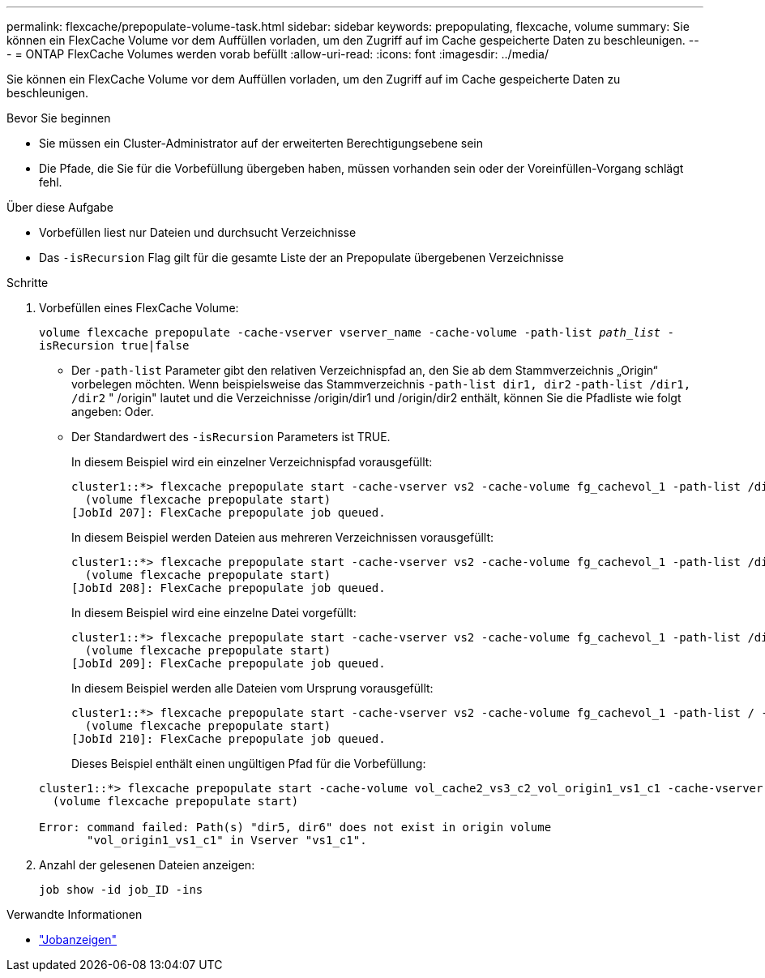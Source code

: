 ---
permalink: flexcache/prepopulate-volume-task.html 
sidebar: sidebar 
keywords: prepopulating, flexcache, volume 
summary: Sie können ein FlexCache Volume vor dem Auffüllen vorladen, um den Zugriff auf im Cache gespeicherte Daten zu beschleunigen. 
---
= ONTAP FlexCache Volumes werden vorab befüllt
:allow-uri-read: 
:icons: font
:imagesdir: ../media/


[role="lead"]
Sie können ein FlexCache Volume vor dem Auffüllen vorladen, um den Zugriff auf im Cache gespeicherte Daten zu beschleunigen.

.Bevor Sie beginnen
* Sie müssen ein Cluster-Administrator auf der erweiterten Berechtigungsebene sein
* Die Pfade, die Sie für die Vorbefüllung übergeben haben, müssen vorhanden sein oder der Voreinfüllen-Vorgang schlägt fehl.


.Über diese Aufgabe
* Vorbefüllen liest nur Dateien und durchsucht Verzeichnisse
* Das `-isRecursion` Flag gilt für die gesamte Liste der an Prepopulate übergebenen Verzeichnisse


.Schritte
. Vorbefüllen eines FlexCache Volume:
+
`volume flexcache prepopulate -cache-vserver vserver_name -cache-volume -path-list _path_list_ -isRecursion true|false`

+
** Der `-path-list` Parameter gibt den relativen Verzeichnispfad an, den Sie ab dem Stammverzeichnis „Origin“ vorbelegen möchten. Wenn beispielsweise das Stammverzeichnis `-path-list dir1, dir2` `-path-list /dir1, /dir2` " /origin" lautet und die Verzeichnisse /origin/dir1 und /origin/dir2 enthält, können Sie die Pfadliste wie folgt angeben: Oder.
** Der Standardwert des `-isRecursion` Parameters ist TRUE.
+
In diesem Beispiel wird ein einzelner Verzeichnispfad vorausgefüllt:

+
[listing]
----
cluster1::*> flexcache prepopulate start -cache-vserver vs2 -cache-volume fg_cachevol_1 -path-list /dir1
  (volume flexcache prepopulate start)
[JobId 207]: FlexCache prepopulate job queued.
----
+
In diesem Beispiel werden Dateien aus mehreren Verzeichnissen vorausgefüllt:

+
[listing]
----
cluster1::*> flexcache prepopulate start -cache-vserver vs2 -cache-volume fg_cachevol_1 -path-list /dir1,/dir2,/dir3,/dir4
  (volume flexcache prepopulate start)
[JobId 208]: FlexCache prepopulate job queued.
----
+
In diesem Beispiel wird eine einzelne Datei vorgefüllt:

+
[listing]
----
cluster1::*> flexcache prepopulate start -cache-vserver vs2 -cache-volume fg_cachevol_1 -path-list /dir1/file1.txt
  (volume flexcache prepopulate start)
[JobId 209]: FlexCache prepopulate job queued.
----
+
In diesem Beispiel werden alle Dateien vom Ursprung vorausgefüllt:

+
[listing]
----
cluster1::*> flexcache prepopulate start -cache-vserver vs2 -cache-volume fg_cachevol_1 -path-list / -isRecursion true
  (volume flexcache prepopulate start)
[JobId 210]: FlexCache prepopulate job queued.
----
+
Dieses Beispiel enthält einen ungültigen Pfad für die Vorbefüllung:

+
[listing]
----
cluster1::*> flexcache prepopulate start -cache-volume vol_cache2_vs3_c2_vol_origin1_vs1_c1 -cache-vserver vs3_c2 -path-list /dir1, dir5, dir6
  (volume flexcache prepopulate start)

Error: command failed: Path(s) "dir5, dir6" does not exist in origin volume
       "vol_origin1_vs1_c1" in Vserver "vs1_c1".
----


. Anzahl der gelesenen Dateien anzeigen:
+
`job show -id job_ID -ins`



.Verwandte Informationen
* link:https://docs.netapp.com/us-en/ontap-cli/job-show.html["Jobanzeigen"^]

